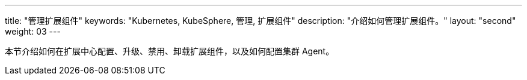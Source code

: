 ---
title: "管理扩展组件"
keywords: "Kubernetes, KubeSphere, 管理, 扩展组件"
description: "介绍如何管理扩展组件。"
layout: "second"
weight: 03
---

本节介绍如何在扩展中心配置、升级、禁用、卸载扩展组件，以及如何配置集群 Agent。
